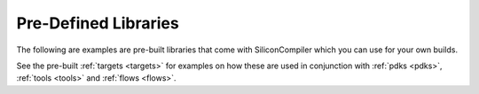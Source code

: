 .. _libraries:

Pre-Defined Libraries
========================

The following are examples are pre-built libraries that come with SiliconCompiler which you can use for your own builds.

.. rst-class:: page-break

See the pre-built :ref:`targets <targets>` for examples on how these are used in conjunction with :ref:`pdks <pdks>`, :ref:`tools <tools>` and :ref:`flows <flows>`.


.. libgen::
